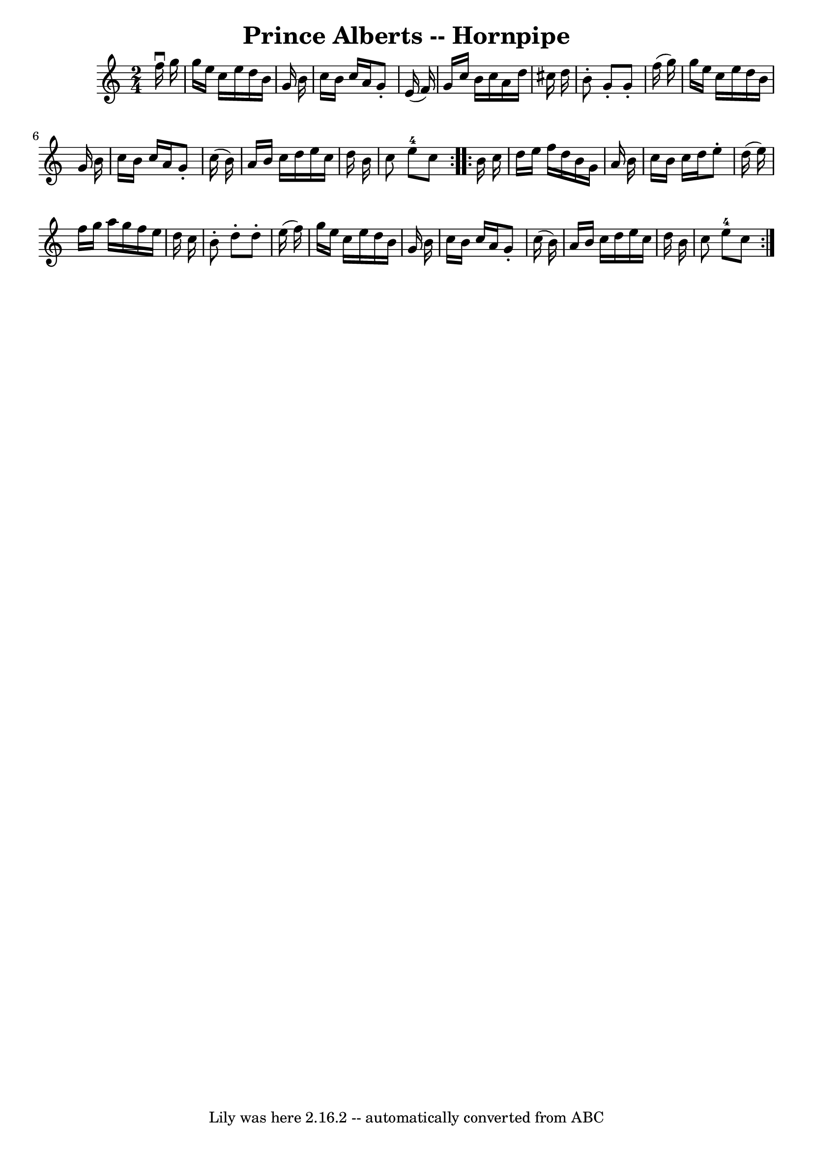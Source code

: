 \version "2.7.40"
\header {
	book = "Cole's 1000 Fiddle Tunes"
	crossRefNumber = "1"
	footnotes = ""
	tagline = "Lily was here 2.16.2 -- automatically converted from ABC"
	title = "Prince Alberts -- Hornpipe"
}
voicedefault =  {
\set Score.defaultBarType = "empty"

\repeat volta 2 {
\time 2/4 \key c \major   f''16 ^\downbow   g''16  \bar "|"   g''16    e''16    
c''16    e''16    d''16    b'16    g'16    b'16  \bar "|"   c''16    b'16    
c''16    a'16    g'8 -.   e'16 (   f'16  -) \bar "|"   g'16    c''16    b'16    
c''16    a'16    d''16    cis''16    d''16  \bar "|"   b'8 -.   g'8 -.   g'8 -. 
  f''16 (   g''16  -) \bar "|"     g''16    e''16    c''16    e''16    d''16    
b'16    g'16    b'16  \bar "|"   c''16    b'16    c''16    a'16    g'8 -.   
c''16 (   b'16  -) \bar "|"   a'16    b'16    c''16    d''16    e''16    c''16  
  d''16    b'16  \bar "|"   c''8    e''8-4   c''8  }     \repeat volta 2 {   
b'16    c''16  \bar "|"   d''16    e''16    f''16    d''16    b'16    g'16    
a'16    b'16  \bar "|"   c''16    b'16    c''16    d''16    e''8 -.   d''16 (   
e''16  -) \bar "|"   f''16    g''16    a''16    g''16    f''16    e''16    
d''16    c''16  \bar "|"   b'8 -.   d''8 -.   d''8 -.   e''16 (   f''16  -) 
\bar "|"     g''16    e''16    c''16    e''16    d''16    b'16    g'16    b'16  
\bar "|"   c''16    b'16    c''16    a'16    g'8 -.   c''16 (   b'16  -) 
\bar "|"   a'16    b'16    c''16    d''16    e''16    c''16    d''16    b'16  
\bar "|"   c''8    e''8-4   c''8  }   
}

\score{
    <<

	\context Staff="default"
	{
	    \voicedefault 
	}

    >>
	\layout {
	}
	\midi {}
}
